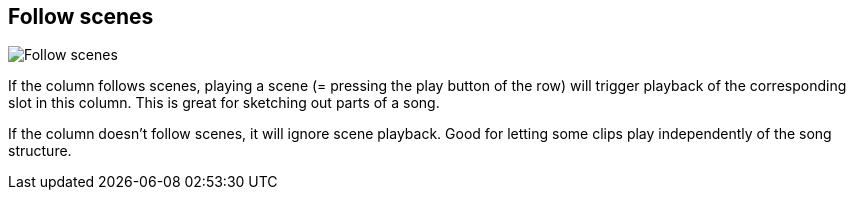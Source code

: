 ifdef::pdf-theme[[[inspector-column-follow-scenes,Follow scenes]]]
ifndef::pdf-theme[[[inspector-column-follow-scenes,Follow scenes]]]
== Follow scenes

image::generated/screenshots/elements/inspector/column/follow-scenes.png[Follow scenes]

If the column follows scenes, playing a scene (= pressing the play button of the row) will trigger playback of the corresponding slot in this column. This is great for sketching out parts of a song.

If the column doesn't follow scenes, it will ignore scene playback. Good for letting some clips play independently of the song structure.


